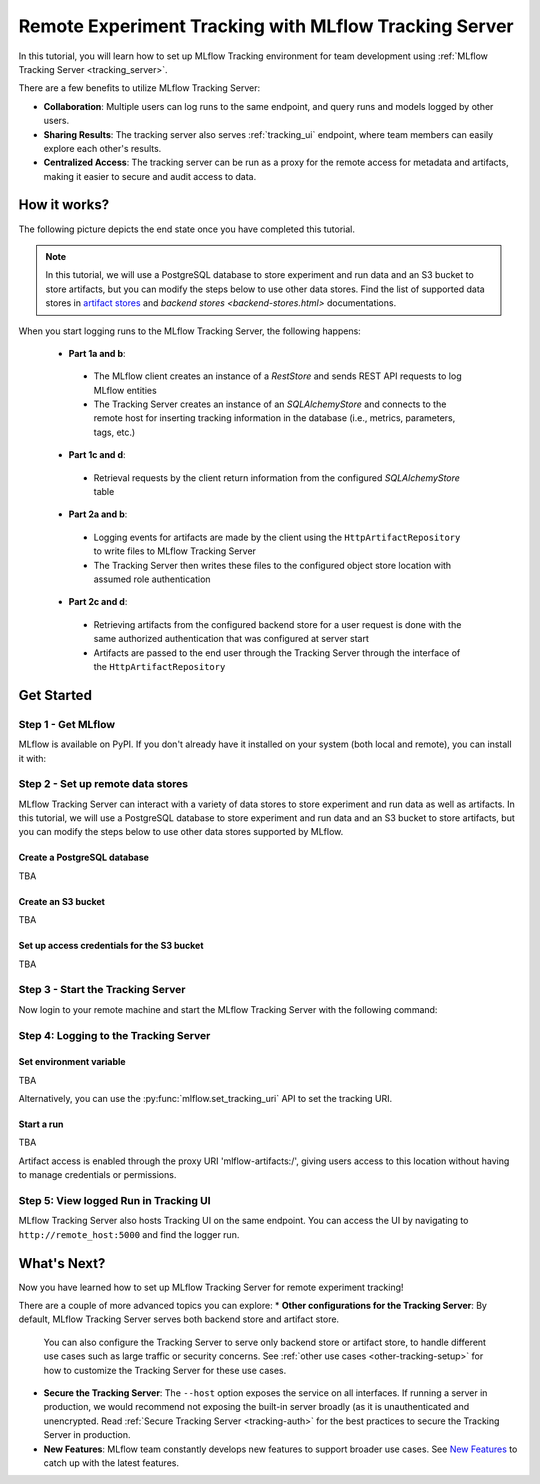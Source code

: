 ======================================================
Remote Experiment Tracking with MLflow Tracking Server
======================================================

In this tutorial, you will learn how to set up MLflow Tracking environment for team development using :ref:`MLflow Tracking Server <tracking_server>`.

There are a few benefits to utilize MLflow Tracking Server:

* **Collaboration**: Multiple users can log runs to the same endpoint, and query runs and models logged by other users.
* **Sharing Results**: The tracking server also serves :ref:`tracking_ui` endpoint, where team members can easily explore each other's results.
* **Centralized Access**: The tracking server can be run as a proxy for the remote access for metadata and artifacts, making it easier to secure and audit access to data.

How it works?
=============

The following picture depicts the end state once you have completed this tutorial.

.. note::
  In this tutorial, we will use a PostgreSQL database to store experiment and run data and an S3 bucket to store artifacts, but 
  you can modify the steps below to use other data stores. Find the list of supported data stores in `artifact stores <artifacts-stores.html>`_ and `backend stores <backend-stores.html>` documentations.


When you start logging runs to the MLflow Tracking Server, the following happens:

 * **Part 1a and b**:

  * The MLflow client creates an instance of a `RestStore` and sends REST API requests to log MLflow entities
  * The Tracking Server creates an instance of an `SQLAlchemyStore` and connects to the remote host for inserting
    tracking information in the database (i.e., metrics, parameters, tags, etc.)

 * **Part 1c and d**:

  * Retrieval requests by the client return information from the configured `SQLAlchemyStore` table

 * **Part 2a and b**:

  * Logging events for artifacts are made by the client using the ``HttpArtifactRepository`` to write files to MLflow Tracking Server
  * The Tracking Server then writes these files to the configured object store location with assumed role authentication

 * **Part 2c and d**:

  * Retrieving artifacts from the configured backend store for a user request is done with the same authorized authentication that was configured at server start
  * Artifacts are passed to the end user through the Tracking Server through the interface of the ``HttpArtifactRepository``


Get Started
===========

Step 1 - Get MLflow
-------------------
MLflow is available on PyPI. If you don't already have it installed on your system (both local and remote), you can install it with:

.. code-section::

    .. code-block:: bash
        :name: download-mlflow

        pip install mlflow

Step 2 - Set up remote data stores
----------------------------------
MLflow Tracking Server can interact with a variety of data stores to store experiment and run data as well as artifacts.
In this tutorial, we will use a PostgreSQL database to store experiment and run data and an S3 bucket to store artifacts, but 
you can modify the steps below to use other data stores supported by MLflow.

Create a PostgreSQL database
~~~~~~~~~~~~~~~~~~~~~~~~~~~~
TBA

Create an S3 bucket
~~~~~~~~~~~~~~~~~~~

TBA

Set up access credentials for the S3 bucket
~~~~~~~~~~~~~~~~~~~~~~~~~~~~~~~~~~~~~~~~~~

TBA


Step 3 - Start the Tracking Server
----------------------------------

Now login to your remote machine and start the MLflow Tracking Server with the following command:

.. code-block:: bash
    :caption: Command to run the tracking server in this configuration

    mlflow server \
      --backend-store-uri postgresql://user:password@postgres:5432/mlflowdb \
      --artifacts-destination s3://bucket_name \
      --host remote_host

Step 4: Logging to the Tracking Server
--------------------------------------

Set environment variable
~~~~~~~~~~~~~~~~~~~~~~~~
TBA

Alternatively, you can use the :py:func:`mlflow.set_tracking_uri` API to set the tracking URI.


Start a run
~~~~~~~~~~~

TBA

Artifact access is enabled through the proxy URI 'mlflow-artifacts:/',
giving users access to this location without having to manage credentials
or permissions.

Step 5: View logged Run in Tracking UI
--------------------------------------

MLflow Tracking Server also hosts Tracking UI on the same endpoint. 
You can access the UI by navigating to ``http://remote_host:5000`` and find the logger run.


What's Next?
============

Now you have learned how to set up MLflow Tracking Server for remote experiment tracking!

There are a couple of more advanced topics you can explore:
* **Other configurations for the Tracking Server**: By default, MLflow Tracking Server serves both backend store and artifact store. 
  You can also configure the Tracking Server to serve only backend store or artifact store, to handle different use cases such as large 
  traffic or security concerns. See :ref:`other use cases <other-tracking-setup>` for how to customize the Tracking Server for these use cases.

* **Secure the Tracking Server**: The ``--host`` option exposes the service on all interfaces. If running a server in production, we
  would recommend not exposing the built-in server broadly (as it is unauthenticated and unencrypted. Read :ref:`Secure Tracking Server <tracking-auth>`
  for the best practices to secure the Tracking Server in production.

* **New Features**: MLflow team constantly develops new features to support broader use cases. See `New Features <../new-features/index.html>`_ to catch up with the latest features.